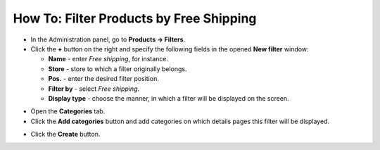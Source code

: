 ****************************************
How To: Filter Products by Free Shipping
****************************************

*   In the Administration panel, go to **Products → Filters**.

*   Click the **+** button on the right and specify the following fields in the opened **New filter** window:
     
    *   **Name** - enter *Free shipping*, for instance.
    *   **Store** - store to which a filter originally belongs.
    *   **Pos.** - enter the desired filter position.
    *   **Filter by** - select *Free shipping*.
    *   **Display type** - choose the manner, in which a filter will be displayed on the screen.

.. image:: img/free_shipping_01.png
    :align: center
    :alt: New Free shipping filter

*   Open the **Categories** tab.

*   Click the **Add categories** button and add categories on which details pages this filter will be displayed.

.. image:: img/free_shipping_02.png
    :align: center
    :alt: Add categories

*   Click the **Create** button.
